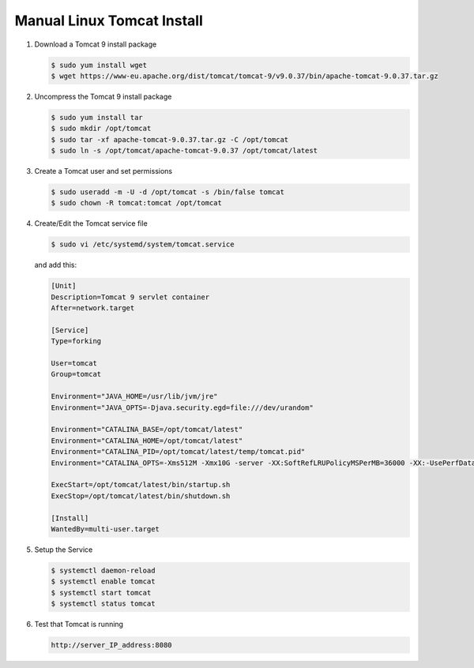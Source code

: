 .. _Manual Linux Tomcat Install:


Manual Linux Tomcat Install
---------------------------

#. Download a Tomcat 9 install package

   .. code-block:: console

      $ sudo yum install wget
      $ wget https://www-eu.apache.org/dist/tomcat/tomcat-9/v9.0.37/bin/apache-tomcat-9.0.37.tar.gz

#. Uncompress the Tomcat 9 install package

   .. code-block:: console

        $ sudo yum install tar
        $ sudo mkdir /opt/tomcat
        $ sudo tar -xf apache-tomcat-9.0.37.tar.gz -C /opt/tomcat
        $ sudo ln -s /opt/tomcat/apache-tomcat-9.0.37 /opt/tomcat/latest

#. Create a Tomcat user and set permissions

   .. code-block:: console

        $ sudo useradd -m -U -d /opt/tomcat -s /bin/false tomcat
        $ sudo chown -R tomcat:tomcat /opt/tomcat

#. Create/Edit the Tomcat service file

   .. code-block:: console

       $ sudo vi /etc/systemd/system/tomcat.service

   and add this:

   .. code-block:: console

       [Unit]
       Description=Tomcat 9 servlet container
       After=network.target

       [Service]
       Type=forking

       User=tomcat
       Group=tomcat

       Environment="JAVA_HOME=/usr/lib/jvm/jre"
       Environment="JAVA_OPTS=-Djava.security.egd=file:///dev/urandom"

       Environment="CATALINA_BASE=/opt/tomcat/latest"
       Environment="CATALINA_HOME=/opt/tomcat/latest"
       Environment="CATALINA_PID=/opt/tomcat/latest/temp/tomcat.pid"
       Environment="CATALINA_OPTS=-Xms512M -Xmx10G -server -XX:SoftRefLRUPolicyMSPerMB=36000 -XX:-UsePerfData -Dorg.geotools.referencing.forceXY=true -Dorg.geotoools.render.lite.scale.unitCompensation=true"

       ExecStart=/opt/tomcat/latest/bin/startup.sh
       ExecStop=/opt/tomcat/latest/bin/shutdown.sh

       [Install]
       WantedBy=multi-user.target

#. Setup the Service

   .. code-block:: console

      $ systemctl daemon-reload
      $ systemctl enable tomcat
      $ systemctl start tomcat
      $ systemctl status tomcat

#. Test that Tomcat is running

   .. code-block:: console

      http://server_IP_address:8080
